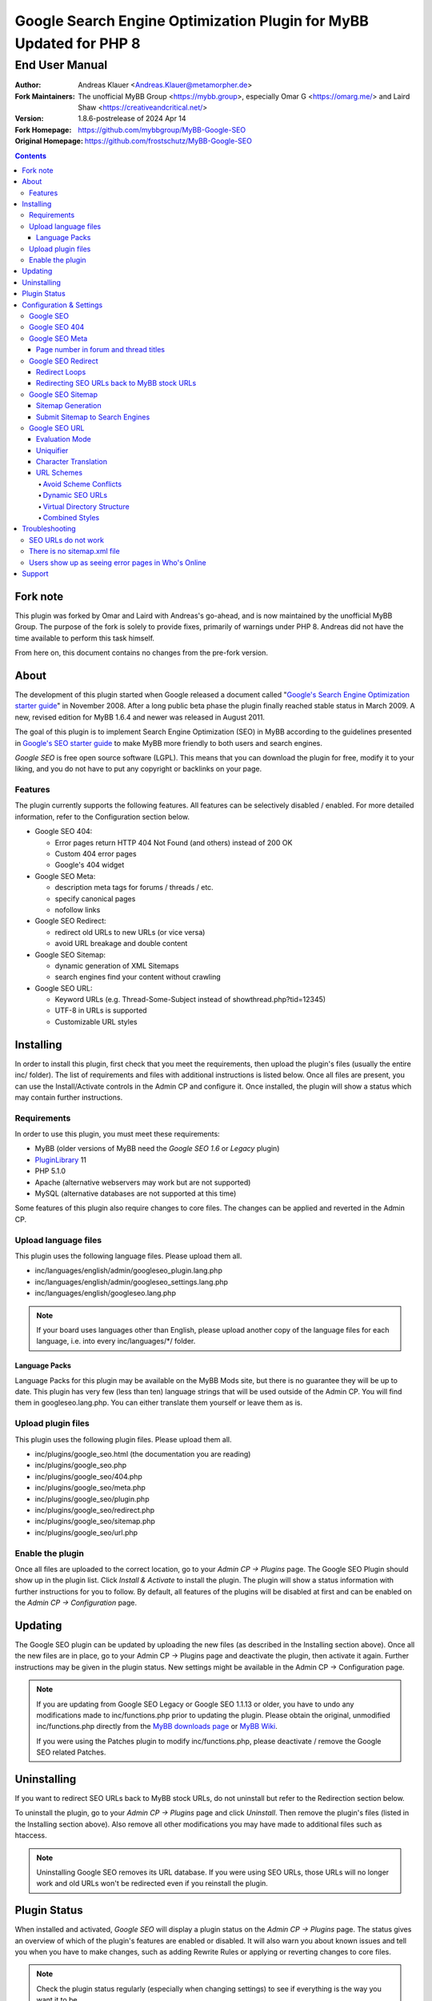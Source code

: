 ====================================================================
 Google Search Engine Optimization Plugin for MyBB Updated for PHP 8
====================================================================

End User Manual
===============

:Author: Andreas Klauer <Andreas.Klauer@metamorpher.de>
:Fork Maintainers: The unofficial MyBB Group <https://mybb.group>, especially Omar G <https://omarg.me/> and Laird Shaw <https://creativeandcritical.net/>
:Version: 1.8.6-postrelease of 2024 Apr 14
:Fork Homepage: https://github.com/mybbgroup/MyBB-Google-SEO
:Original Homepage: https://github.com/frostschutz/MyBB-Google-SEO

.. contents::
  :backlinks: top

Fork note
---------

This plugin was forked by Omar and Laird with Andreas's go-ahead, and is now
maintained by the unofficial MyBB Group. The purpose of the fork is solely to
provide fixes, primarily of warnings under PHP 8. Andreas did not have the time
available to perform this task himself.

From here on, this document contains no changes from the pre-fork version.

About
-----

The development of this plugin started when Google released a document called
"`Google's Search Engine Optimization starter guide`__" in November 2008.
After a long public beta phase the plugin finally reached stable status in
March 2009. A new, revised edition for MyBB 1.6.4 and newer was released
in August 2011.

__ https://www.google.com/webmasters/docs/search-engine-optimization-starter-guide.pdf

The goal of this plugin is to implement Search Engine Optimization (SEO)
in MyBB according to the guidelines presented in `Google's SEO starter guide`__
to make MyBB more friendly to both users and search engines.

__ https://www.google.com/webmasters/docs/search-engine-optimization-starter-guide.pdf

*Google SEO* is free open source software (LGPL). This means that you can
download the plugin for free, modify it to your liking, and you do not have
to put any copyright or backlinks on your page.

Features
~~~~~~~~

The plugin currently supports the following features. All features can be
selectively disabled / enabled. For more detailed information, refer to
the Configuration section below.

- Google SEO 404:

  * Error pages return HTTP 404 Not Found (and others) instead of 200 OK
  * Custom 404 error pages
  * Google's 404 widget

- Google SEO Meta:

  * description meta tags for forums / threads / etc.
  * specify canonical pages
  * nofollow links

- Google SEO Redirect:

  * redirect old URLs to new URLs (or vice versa)
  * avoid URL breakage and double content

- Google SEO Sitemap:

  * dynamic generation of XML Sitemaps
  * search engines find your content without crawling

- Google SEO URL:

  * Keyword URLs (e.g. Thread-Some-Subject instead of showthread.php?tid=12345)
  * UTF-8 in URLs is supported
  * Customizable URL styles

Installing
----------

In order to install this plugin, first check that you meet the
requirements, then upload the plugin's files (usually the entire
inc/ folder). The list of requirements and files with additional
instructions is listed below. Once all files are present, you can
use the Install/Activate controls in the Admin CP and configure it.
Once installed, the plugin will show a status which may contain
further instructions.

Requirements
~~~~~~~~~~~~

In order to use this plugin, you must meet these requirements:

- MyBB (older versions of MyBB need the *Google SEO 1.6* or *Legacy* plugin)
- `PluginLibrary <http://mods.mybb.com/view/pluginlibrary>`_ 11
- PHP 5.1.0
- Apache (alternative webservers may work but are not supported)
- MySQL (alternative databases are not supported at this time)

Some features of this plugin also require changes to core files.
The changes can be applied and reverted in the Admin CP.

Upload language files
~~~~~~~~~~~~~~~~~~~~~

This plugin uses the following language files. Please upload them all.

- inc/languages/english/admin/googleseo_plugin.lang.php
- inc/languages/english/admin/googleseo_settings.lang.php
- inc/languages/english/googleseo.lang.php

.. note::

  If your board uses languages other than English, please upload
  another copy of the language files for each language, i.e.
  into every inc/languages/\*/ folder.

Language Packs
++++++++++++++

Language Packs for this plugin may be available on the MyBB Mods site,
but there is no guarantee they will be up to date. This plugin has very
few (less than ten) language strings that will be used outside of
the Admin CP. You will find them in googleseo.lang.php. You can either
translate them yourself or leave them as is.

Upload plugin files
~~~~~~~~~~~~~~~~~~~

This plugin uses the following plugin files. Please upload them all.

- inc/plugins/google_seo.html (the documentation you are reading)
- inc/plugins/google_seo.php
- inc/plugins/google_seo/404.php
- inc/plugins/google_seo/meta.php
- inc/plugins/google_seo/plugin.php
- inc/plugins/google_seo/redirect.php
- inc/plugins/google_seo/sitemap.php
- inc/plugins/google_seo/url.php

Enable the plugin
~~~~~~~~~~~~~~~~~

Once all files are uploaded to the correct location, go to your
*Admin CP -> Plugins* page. The Google SEO Plugin should show up in
the plugin list. Click *Install & Activate* to install the plugin.
The plugin will show a status information with further instructions
for you to follow. By default, all features of the plugins will be
disabled at first and can be enabled on the *Admin CP -> Configuration* page.

Updating
--------

The Google SEO plugin can be updated by uploading the new files
(as described in the Installing section above). Once all the new files
are in place, go to your Admin CP -> Plugins page and deactivate
the plugin, then activate it again. Further instructions may be
given in the plugin status. New settings might be available
in the Admin CP -> Configuration page.

.. note::

  If you are updating from Google SEO Legacy or Google SEO 1.1.13 or older,
  you have to undo any modifications made to inc/functions.php prior to
  updating the plugin. Please obtain the original, unmodified inc/functions.php
  directly from the `MyBB downloads page`__ or `MyBB Wiki`__.

  If you were using the Patches plugin to modify inc/functions.php,
  please deactivate / remove the Google SEO related Patches.

__ http://www.mybb.com/downloads
__ http://wiki.mybb.com/index.php/Versions

Uninstalling
------------

If you want to redirect SEO URLs back to MyBB stock URLs,
do not uninstall but refer to the Redirection section below.

To uninstall the plugin, go to your *Admin CP -> Plugins* page and
click *Uninstall*. Then remove the plugin's files (listed in the Installing
section above). Also remove all other modifications you may have made
to additional files such as htaccess.

.. note::

  Uninstalling Google SEO removes its URL database. If you were
  using SEO URLs, those URLs will no longer work and old URLs
  won't be redirected even if you reinstall the plugin.

Plugin Status
-------------

When installed and activated, *Google SEO* will display a plugin status
on the *Admin CP -> Plugins* page. The status gives an overview of which
of the plugin's features are enabled or disabled. It will also warn you
about known issues and tell you when you have to make changes, such
as adding Rewrite Rules or applying or reverting changes to core files.

.. note::

  Check the plugin status regularly (especially when changing settings)
  to see if everything is the way you want it to be.

Configuration & Settings
------------------------

*Google SEO* has lots of settings, organized into several setting
groups. If you go to your *Admin CP -> Configuration* page, and
scroll down, you should see the Google SEO Setting groups.
The following sections will describe the settings available in
each group. Please also read the descriptions of the settings
themselves directly in the Admin CP.

Google SEO
~~~~~~~~~~

This is the main setting group of the plugin. In here you can decide
whether or not to enable the various feature sections of the plugin.
Disabling a setting here also disables all other settings of that
feature, so for example if you disable URL, none of the settings in
the Google SEO URL setting group below will have any effect.

Settings in this group:

- Enable Google SEO 404
- Enable Google SEO Meta
- Enable Google SEO Redirect
- Enable Google SEO Sitemap
- Enable Google SEO URL

.. note::

  Many of the settings below are intended for advanced users only.
  If you do not understand what a setting does, stick to the
  recommended default value.

Google SEO 404
~~~~~~~~~~~~~~

Settings in this group:

- 404 widget
- Show 404 errors in Who's Online
- Customize HTTP status codes
- Debug 404 error labels

Google SEO Meta
~~~~~~~~~~~~~~~

Settings in this group:

- Meta description
- Canonical Page
- Meta for Archive Mode
- Provide page number for forum and thread titles
- Nofollow links
- Noindex forums

Page number in forum and thread titles
++++++++++++++++++++++++++++++++++++++

By default, MyBB does not include a page number in the title.
This causes Google to complain about lots of duplicate title
tags for forums and threads which have many pages.

Google SEO Meta provides a variable which you can include
into your *forumdisplay* and *showthread* templates. However
if you want this, you have to edit these templates manually.

Example <title> tag in the *showthread* template::

  <title>{$thread['subject']}{$google_seo_page}</title>

The variable will only be set for pages > 1, so this change
would lead to page titles like "Subject" for page 1 and
"Subject - Page 2" for page 2.

Google SEO Redirect
~~~~~~~~~~~~~~~~~~~

Settings in this group:

- HTTP <-> HTTPS
- Permission Checks
- Redirect Post Links
- LiteSpeed Bug workaround
- Nginx Bug workaround
- Debug Redirect

Redirect Loops
++++++++++++++

If you experience redirect loops (redirects that never end)
please enable the *Debug Redirect* feature and send me the
debug output. Please note that the debug output may contain
confidential information (such as login cookies), so please
don't post it in public, but email / PM me directly.

If you are using an alternative webserver, you can also
give the LiteSpeed / Nginx workaround settings a try (even
if you're not using those webservers) and see if they help.

Otherwise, disable Redirect until a solution can be found.

Redirecting SEO URLs back to MyBB stock URLs
++++++++++++++++++++++++++++++++++++++++++++

*Google SEO* does not force you to keep using its URLs. If you
want to go back to stock URLs, you can do so. Basically you
have two options to achieve a SEO URL -> Stock URL redirection:

- Empty the SEO URL scheme for a particular URL type

  This is useful if for example you want to go back to stock
  URLs for user profiles only, but not for forums and threads.

- Revert changes to core files

  This way the Google SEO URL module will be in inactive state.

Do not disable Google SEO URL or Redirect, and do not remove
the Rewrite Rules from your .htaccess. All of these components
are required to keep old keyword URLs and subsequent redirect
working.

Google SEO Sitemap
~~~~~~~~~~~~~~~~~~

Settings in this group:

- Sitemap URL scheme
- Forums
- Threads
- Users
- Announcements
- Calendars
- Events
- Additional Pages
- Sitemap Pagination

Sitemap Generation
++++++++++++++++++

The sitemap standard (or that what Google, Yahoo, Ask etc. are using)
is described here:

  http://www.sitemaps.org/protocol.php

The sitemap-index.xml is an Sitemap index file as described there.
It links to the actual sitemap files (sitemap-threads.xml?page=1).

Google SEO Sitemaps are created dynamically. When you tell Google about
your XML Sitemap (in Google Webmaster Tools, or by specifying it in
your robots.txt file) it will download the index, and then browse through
the sitemaps listed in this index. So Google goes through your Sitemap
page by page similar to how a user goes through your forums page by page.

It's split into pages because creating a sitemap for tens of thousands of
threads, users and forums all at once would cause too much load.
Also, sitemaps have a limitation of 50000 items per sitemap.

The Sitemap is created dynamically in order to give Google and other
search engines the current up to date status of your forum whenever it
chooses to access your sitemap. This way Google gets up to date sitemaps
as early as possible which leads to google accessing your new content it
found via the sitemap as early as possible which leads to your new content
getting indexed by Google as early as possible.

Please note that the Sitemap displays only forums and threads that
the current user can actually read. So if you see private threads in
your sitemap, it may be because you're currently logged in as admin,
and does not mean that Google will see those threads too.

Submit Sitemap to Search Engines
++++++++++++++++++++++++++++++++

For the Sitemap to be of any use, you have to submit it to Search Engines.
You can automate this process by adding a Sitemap directive to your
robots.txt (example robots.txt included in the Google SEO package).
By default your Sitemap will be called sitemap-index.xml.

Google SEO URL
~~~~~~~~~~~~~~

Settings in this group:

- Query Limit
- Evaluation Mode
- Use MyBB's Cache system for SEO URLs
- Punctuation characters
- URL separator
- URL uniquifier
- URL uniquifier enforcer
- Character Translation
- lowercase words
- URL length soft limit
- URL length hard limit
- Handle Post Links
- Handle multipage links
- Forum URL scheme
- Thread URL scheme
- Thread Prefixes
- Announcement URL scheme
- User URL scheme
- Calendar URL scheme
- Event URL scheme
- Include parent forum in forum URLs?
- Include parent forum in thread URLs?
- Include parent forum in announcement URLs?
- Include parent calendar in event URLs?

Evaluation Mode
+++++++++++++++

Google SEO URL has two possible modes of operation.

In *Full Mode* (Default), every time a SEO URL is requested, it will
be obtained and returned immediately. In worst case (if the URL is
not cached), this will require a database query. When querying URLs
from the database, Google SEO tries to query as many URLs as possible
in one go, but it can't always predict which URLs will be required
for the rest of the page, especially when other plugins create links
too.

In *Lazy Mode*, Google SEO returns a place holder instead of the
SEO URL. Just before the page is sent to the user, it will then
proceed to replace all placeholders with the SEO URL. This way,
all URLs that are on the page can be handled in a single query.

The downside of *Lazy Mode* is that there's no guarantee that
a requested URL will be used in the output. It might just as
well become part of some notification mail or used for other
purposes. Since this is most likely to happen during POST
requests, *Lazy Mode* will only work for GET requests and
fall back to *Full Mode* for POST requests.

If you feel that Google SEO uses too many queries on your board,
or if your board is just very large and active, or if your
database just happens to be very slow, *Lazy Mode* might
be for you. Otherwise stick to *Full Mode* as it is much more
reliable.

Uniquifier
++++++++++

The Google SEO URL Uniquifier is applied to URLs that would otherwise
not be unique (and thus result in threads that are not accessible).
Collision testing (for example for two threads with the same title)
is done only once, therefore the uniquifier must result in a truly
unique URL that can not possibly collide with anything else.

A good uniquifier needs to fulfill these two criteria:

1. contain the items unique {id}
2. contain punctuation that cannot occur in non-uniquified URLs

Early versions of Google SEO used {url}-{id} as uniquifier and
therefore did not fulfill criteria 2. This could lead to collisions
in rare cases, for example:

::

  ID: 1, Title: Unique,   URL: Thread-Unique
  ID: 2, Title: Unique 3, URL: Thread-Unique-3
  ID: 3, Title: Unique,   URL: Thread-Unique-3 (same as Thread 2)

Thread 3 collides with Thread 1 (both are called Unique), so the
uniquifier is applied. This results in Unique-3. However, there
already happens to be a thread called Unique-3. Doesn't work.

With the new uniquifier {url}{separator}{separator}{id},
the uniquified URL will be Thread-Unique--3. Because the id is
already unique, and other URLs can't contain -- (title punctuation
is reduced to one single separator, not two), that makes the URL
as a whole unique.

If you use a custom uniquifier, make sure it fulfills the two
criteria listed above. Be aware that special punctuation characters
like :@/?& or space can break your URLs.

Character Translation
+++++++++++++++++++++

Please note that translation of characters is not required (browsers
and Google handle them just fine), and it causes additional CPU cost.

You can do character translation in URLs if you so desire. In the
textbox of the character translation setting, specify one character
per line and its replacement, separated by =.

For example the following would replace German umlauts with their
most commonly used ASCII counterparts:

::

  Ä = Ae
  Ö = Oe
  Ü = Ue
  ä = ae
  ö = oe
  ü = ue
  ß = ss

With this character translation setting, Thread-Übergrößenträger
would appear as Thread-Uebergroessentraeger instead.

.. note::

  Google SEO Legacy used a separate translate.php file instead.
  This file is not used anymore. The translations have to be
  specified in the setting.

URL Schemes
+++++++++++

*Google SEO* uses a simple, static URL scheme by default (Forum-Name,
Thread-Name, etc.). This is recommended because it tells users and search
engines exactly what to expect behind an URL. It is possible to customize
the URL scheme with various settings. However, not every scheme will
actually work. When customizing URL schemes, you have to be aware of the
limitations of both this plugin and MyBB.

Avoid Scheme Conflicts
``````````````````````

Google SEO URL relies on the webserver to rewrite the URLs to the correct
file. Thread-Subject is rewritten to showthread.php, Forum-Name to
forumdisplay.php, and so on. For those rewrites to work, every URL must
have something in it that identifies it as being of a particular type.

For this reason it's not possible to remove Thread- or Forum- because
then the rewrite rules would confuse Subject for a forum URL and Name
with a thread URL. When you have a conflict of any kind in your URL
scheme, the URLs will stop working and you will also lose the ability
to redirect these URLs later.

.. note::

  If a Rewrite Rule matches more than one type of URL, you have a conflict
  and your URLs will stop working either altogether or at least partially.

The default scheme avoids conflicts by using prefixes: Thread-{url},
Forum-{url}, Announcement-{url}, etc. This way a thread URL can never
start with Forum- and a forum URL can never start with Thread-, so
there are no conflicts possible.

You can change those prefixes to something else as long as you keep
some kind of unique prefix, for example t-{url} instead of Thread-{url}.

You can also use postfixes, such as {url}-Thread and {url}-Forum.
However you can not mix prefix and postfix, as otherwise Thread-Forum
could be either a thread called forum, or a forum called thread.

On the other hand, a postfix such as {url}.thread would work even
if the other URLs use prefixes, because by default the dot character
can not occur in the {url} itself.

Dynamic SEO URLs
````````````````

If your webserver does not support mod_rewrite, you can put the keyword
URL in the dynamic part. The default dynamic URL scheme would be like so::

  Forum:         forumdisplay.php?{url}
  Thread:        showthread.php?{url}
  Announcements: announcements.php?{url}
  Users:         member.php?action=profile&{url}
  Calendars:     calendar.php?{url}
  Events:        calendar.php?action=event&{url}

Please note that {url} must be a stand alone parameter. The following will NOT work::

  ?Something-{url}
  ?something={url}

The only exception to that rule are the parameter names that Google SEO
uses internally for rewrites::

  forumdisplay.php?google_seo_forum={url}
  showthread.php?google_seo_thread={url}
  ...

Virtual Directory Structure
```````````````````````````

Google SEO supports including the parent forum name in thread URL,
and allows the use of the directory separator /. With this,
in theory, you could build a virtual directory structure URL scheme
along the lines of f-My-Category/f-My-Forum/t-Subject.

However, due to the issues involved with Virtual Directory Structure,
this feature will never be directly supported in any way. You can do it
if you absolutely want to but you will have to adapt your own rewrite
rules for it (the standard rewrite rules do not look for / in {url}).
The rewrite rules suggested in the Plugin Status won't work.

Doing this is NOT recommended for several reasons. First of all it
makes URLs more expensive and serves nothing but make your URLs
longer than they need to be.

MyBB uses relative links everywhere. Introducing a directory structure,
virtual or not, breaks those links. Some of these issues can be worked
around, but there's no guarantee that it will work with other things
such as JavaScript.

To work around this issue, add a base tag to your *headerinclude* template::

  <base href="{$settings['bburl']}/" />

Here's an example for a Virtual Directory Structure URL scheme::

  Forum:         f-{url}/
  Thread:        f-{url}
  Announcements: f-{url}
  Users:         u-{url}/
  Calendars:     c-{url}/
  Events:        c-{url}
  Parent Forum:        {parent}/f-{url}
  Parent Thread:       {parent}/t-{url}
  Parent Announcement: {parent}/a-{url}
  Parent Event:        {parent}/e-{url}

And the Rewrite Rules to go with it::

  # Google SEO URL Forums:
  RewriteRule ^f\-([^./]+)/?$ forumdisplay.php?google_seo_forum=$1 [L,QSA,NC]
  RewriteRule ^f\-([^.]+)/f-([^./]+)/?$ forumdisplay.php?google_seo_forum=$1/f-$2 [L,QSA,NC]

  # Google SEO URL Threads:
  RewriteRule ^f\-([^.]+)/t-([^./]+)$ showthread.php?google_seo_thread=$1/t-$2 [L,QSA,NC]

  # Google SEO URL Announcements:
  RewriteRule ^f\-([^.]+)/a-([^./]+)$ announcements.php?google_seo_announcement=$1/a-$2 [L,QSA,NC]

  # Google SEO URL Users:
  RewriteRule ^u\-([^./]+)/?$ member.php?action=profile&google_seo_user=$1 [L,QSA,NC]

  # Google SEO URL Calendars:
  RewriteRule ^c\-([^./]+)/?$ calendar.php?google_seo_calendar=$1 [L,QSA,NC]

  # Google SEO URL Events:
  RewriteRule ^c\-([^./]+)/e-([^./]+)$ calendar.php?action=event&google_seo_event=$1/e-$2 [L,QSA,NC]

Combined Styles
```````````````

It is possible to combine the various URL scheme styles to some degree.
You can take the standard URL style Thread-{url}, and put the {url}
in the dynamic part instead using Thread?{url}. To make this work you
need a rewrite for Thread -> showthread.php.

With the {url} in the dynamic part of the URL, you can proceed to
including parent forums in thread URLs, even using directory separators.
Since / in the dynamic part of the URL is not seen as a real directory,
you will avoid most of the pitfalls involved with the Virtual Directory Structure.

Here's an example for a combined URL scheme::

  Forum:         Forum?{url}
  Thread:        Thread?{url}
  Announcements: Announcement?{url}
  Users:         User?{url}/
  Calendars:     Calendar?{url}/
  Events:        Event?{url}
  Parent Forum:        {parent}/{url}
  Parent Thread:       {parent}/{url}
  Parent Announcement: {parent}/{url}
  Parent Event:        {parent}/{url}

The end result would be an URL like Thread?Category/Forum/Subject.
Even so it's not recommended because the URL can just get too long.

Troubleshooting
---------------

SEO URLs do not work
~~~~~~~~~~~~~~~~~~~~

If the SEO URLs do not appear (links are not changed), then you have either
not enabled the URL settings properly, or you did not apply the necessary
changes to core files. Check your *Plugin Status*.

If the SEO URLs appear but give you errors like thread not found, thread
does not exist, etc., then your *Rewrite Rules* do not work for some reason.
Check that you have edited the *.htaccess* (not htaccess.txt!) correctly.
Some hosts need a RewriteBase, others do not. If you are using a custom
SEO URL Scheme, make sure this scheme does not have any conflicts.

There is no sitemap.xml file
~~~~~~~~~~~~~~~~~~~~~~~~~~~~

Google SEO's Sitemap is generated dynamically every time it is accessed.
This means there is no file for it, similar to how there is no file for
a specific thread. Instead of looking for a file on FTP, use HTTP.
By default the URL to your sitemap will be yoursite/sitemap-index.xml

Users show up as seeing error pages in Who's Online
~~~~~~~~~~~~~~~~~~~~~~~~~~~~~~~~~~~~~~~~~~~~~~~~~~~

This usually happens when you have a missing image or CSS or JS file
in your forum. The user visits a thread or forum, the browser tries
to load the missing image, and the resulting 404 error overrides the
location in the online list.

The Google SEO 404 Who's Online setting has an option to include the
URI in the online status. If you enable this and then hover over the
error page links in Who's Online, you should be able to see which
page / URL caused the error and fix it.

Support
-------

If you need further assistance, the official release thread for this plugin
can be found in the `MyBB Community - Plugin Releases`__ forum.

__ https://community.mybb.com/thread-202483.html

Thank you for reading the documentation first! :)
